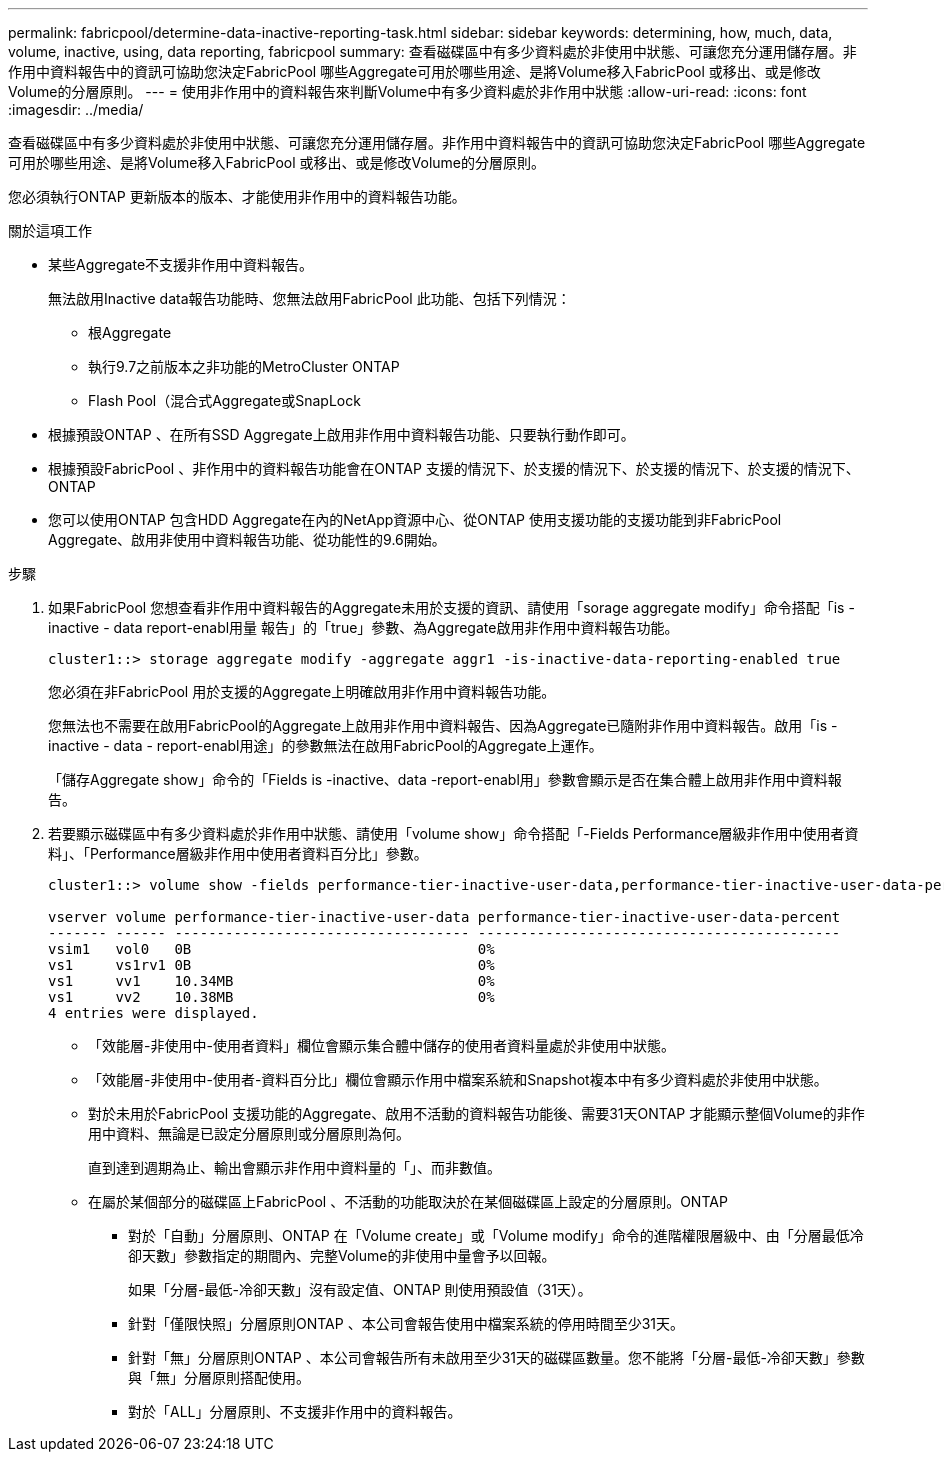 ---
permalink: fabricpool/determine-data-inactive-reporting-task.html 
sidebar: sidebar 
keywords: determining, how, much, data, volume, inactive, using, data reporting, fabricpool 
summary: 查看磁碟區中有多少資料處於非使用中狀態、可讓您充分運用儲存層。非作用中資料報告中的資訊可協助您決定FabricPool 哪些Aggregate可用於哪些用途、是將Volume移入FabricPool 或移出、或是修改Volume的分層原則。 
---
= 使用非作用中的資料報告來判斷Volume中有多少資料處於非作用中狀態
:allow-uri-read: 
:icons: font
:imagesdir: ../media/


[role="lead"]
查看磁碟區中有多少資料處於非使用中狀態、可讓您充分運用儲存層。非作用中資料報告中的資訊可協助您決定FabricPool 哪些Aggregate可用於哪些用途、是將Volume移入FabricPool 或移出、或是修改Volume的分層原則。

您必須執行ONTAP 更新版本的版本、才能使用非作用中的資料報告功能。

.關於這項工作
* 某些Aggregate不支援非作用中資料報告。
+
無法啟用Inactive data報告功能時、您無法啟用FabricPool 此功能、包括下列情況：

+
** 根Aggregate
** 執行9.7之前版本之非功能的MetroCluster ONTAP
** Flash Pool（混合式Aggregate或SnapLock


* 根據預設ONTAP 、在所有SSD Aggregate上啟用非作用中資料報告功能、只要執行動作即可。
* 根據預設FabricPool 、非作用中的資料報告功能會在ONTAP 支援的情況下、於支援的情況下、於支援的情況下、於支援的情況下、ONTAP
* 您可以使用ONTAP 包含HDD Aggregate在內的NetApp資源中心、從ONTAP 使用支援功能的支援功能到非FabricPool Aggregate、啟用非使用中資料報告功能、從功能性的9.6開始。


.步驟
. 如果FabricPool 您想查看非作用中資料報告的Aggregate未用於支援的資訊、請使用「sorage aggregate modify」命令搭配「is - inactive - data report-enabl用量 報告」的「true」參數、為Aggregate啟用非作用中資料報告功能。
+
[listing]
----
cluster1::> storage aggregate modify -aggregate aggr1 -is-inactive-data-reporting-enabled true
----
+
您必須在非FabricPool 用於支援的Aggregate上明確啟用非作用中資料報告功能。

+
您無法也不需要在啟用FabricPool的Aggregate上啟用非作用中資料報告、因為Aggregate已隨附非作用中資料報告。啟用「is - inactive - data - report-enabl用途」的參數無法在啟用FabricPool的Aggregate上運作。

+
「儲存Aggregate show」命令的「Fields is -inactive、data -report-enabl用」參數會顯示是否在集合體上啟用非作用中資料報告。

. 若要顯示磁碟區中有多少資料處於非作用中狀態、請使用「volume show」命令搭配「-Fields Performance層級非作用中使用者資料」、「Performance層級非作用中使用者資料百分比」參數。
+
[listing]
----
cluster1::> volume show -fields performance-tier-inactive-user-data,performance-tier-inactive-user-data-percent

vserver volume performance-tier-inactive-user-data performance-tier-inactive-user-data-percent
------- ------ ----------------------------------- -------------------------------------------
vsim1   vol0   0B                                  0%
vs1     vs1rv1 0B                                  0%
vs1     vv1    10.34MB                             0%
vs1     vv2    10.38MB                             0%
4 entries were displayed.
----
+
** 「效能層-非使用中-使用者資料」欄位會顯示集合體中儲存的使用者資料量處於非使用中狀態。
** 「效能層-非使用中-使用者-資料百分比」欄位會顯示作用中檔案系統和Snapshot複本中有多少資料處於非使用中狀態。
** 對於未用於FabricPool 支援功能的Aggregate、啟用不活動的資料報告功能後、需要31天ONTAP 才能顯示整個Volume的非作用中資料、無論是已設定分層原則或分層原則為何。
+
直到達到週期為止、輸出會顯示非作用中資料量的「」、而非數值。

** 在屬於某個部分的磁碟區上FabricPool 、不活動的功能取決於在某個磁碟區上設定的分層原則。ONTAP
+
*** 對於「自動」分層原則、ONTAP 在「Volume create」或「Volume modify」命令的進階權限層級中、由「分層最低冷卻天數」參數指定的期間內、完整Volume的非使用中量會予以回報。
+
如果「分層-最低-冷卻天數」沒有設定值、ONTAP 則使用預設值（31天）。

*** 針對「僅限快照」分層原則ONTAP 、本公司會報告使用中檔案系統的停用時間至少31天。
*** 針對「無」分層原則ONTAP 、本公司會報告所有未啟用至少31天的磁碟區數量。您不能將「分層-最低-冷卻天數」參數與「無」分層原則搭配使用。
*** 對於「ALL」分層原則、不支援非作用中的資料報告。





